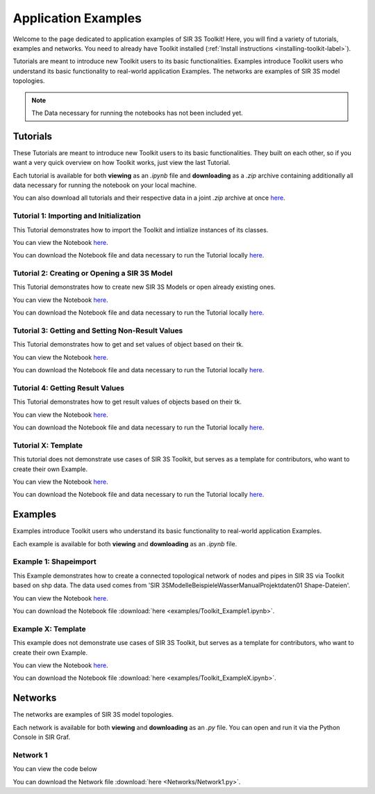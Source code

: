 
Application Examples
====================

Welcome to the page dedicated to application examples of SIR 3S Toolkit! Here, you will find a variety of tutorials, examples and networks. You need to already have Toolkit installed (:ref:`Install instructions <installing-toolkit-label>`). 

Tutorials are meant to introduce new Toolkit users to its basic functionalities. Examples introduce Toolkit users who understand its basic functionality to real-world application Examples. The networks are examples of SIR 3S model topologies.

.. note:: The Data necessary for running the notebooks has not been included yet.

Tutorials
---------

These Tutorials are meant to introduce new Toolkit users to its basic functionalities. They built on each other, so if you want a very quick overview on how Toolkit works, just view the last Tutorial.

Each tutorial is available for both **viewing** as an `.ipynb` file and **downloading** as a `.zip` archive containing additionally all data necessary for running the notebook on your local machine.

You can also download all tutorials and their respective data in a joint `.zip` archive at once `here <https://github.com/3SConsult/sir3stoolkit/releases/download/tutorial_assets/Tutorial1-X_Assets.zip>`_.

.. _Ttu1:

Tutorial 1: Importing and Initialization
~~~~~~~~~~~~~~~~~~~~~~~~~~~~~~~~~~~~~~~~

This Tutorial demonstrates how to import the Toolkit and intialize instances of its classes.

You can view the Notebook `here <tutorials/Tutorial1_Assets/ToolkitTutorial1.html>`_.

You can download the Notebook file and data necessary to run the Tutorial locally `here <https://github.com/3SConsult/sir3stoolkit/releases/download/tutorial_assets/Tutorial1_Assets.zip>`_.

.. _Ttu2:

Tutorial 2: Creating or Opening a SIR 3S Model
~~~~~~~~~~~~~~~~~~~~~~~~~~~~~~~~~~~~~~~~~~~~~~

This Tutorial demonstrates how to create new SIR 3S Models or open already existing ones.

You can view the Notebook `here <tutorials/Tutorial2_Assets/ToolkitTutorial2.html>`_.

You can download the Notebook file and data necessary to run the Tutorial locally `here <https://github.com/3SConsult/sir3stoolkit/releases/download/tutorial_assets/Tutorial2_Assets.zip>`_.

.. _Ttu3:

Tutorial 3: Getting and Setting Non-Result Values
~~~~~~~~~~~~~~~~~~~~~~~~~~~~~~~~~~~~~~~~~~~~~~~~~

This Tutorial demonstrates how to get and set values of object based on their tk.

You can view the Notebook `here <tutorials/Tutorial3_Assets/ToolkitTutorial3.html>`_.

You can download the Notebook file and data necessary to run the Tutorial locally `here <https://github.com/3SConsult/sir3stoolkit/releases/download/tutorial_assets/Tutorial3_Assets.zip>`_.

.. _Ttu4:

Tutorial 4: Getting Result Values
~~~~~~~~~~~~~~~~~~~~~~~~~~~~~~~~~

This Tutorial demonstrates how to get result values of objects based on their tk.

You can view the Notebook `here <tutorials/Tutorial4_Assets/ToolkitTutorial4.html>`_.

You can download the Notebook file and data necessary to run the Tutorial locally `here <https://github.com/3SConsult/sir3stoolkit/releases/download/tutorial_assets/Tutorial4_Assets.zip>`_.

.. _TtuX:

Tutorial X: Template
~~~~~~~~~~~~~~~~~~~~

This tutorial does not demonstrate use cases of SIR 3S Toolkit, but serves as a template for contributors, who want to create their own Example.

You can view the Notebook `here <tutorials/TutorialX_Assets/ToolkitTutorialX.html>`_.

You can download the Notebook file and data necessary to run the Tutorial locally `here <https://github.com/3SConsult/sir3stoolkit/releases/download/tutorial_assets/TutorialX_Assets.zip>`_.

Examples
--------

Examples introduce Toolkit users who understand its basic functionality to real-world application Examples.

Each example is available for both **viewing** and **downloading** as an `.ipynb` file. 

.. _Tex1:

Example 1: Shapeimport
~~~~~~~~~~~~~~~~~~~~~~

This Example demonstrates how to create a connected topological network of nodes and pipes in SIR 3S via Toolkit based on shp data. The data used comes from 'SIR 3S\Modelle\Beispiele\Wasser\Manual\Projektdaten\01 Shape-Dateien'.

You can view the Notebook `here <examples/Toolkit_Example1.html>`_.

You can download the Notebook file :download:`here <examples/Toolkit_Example1.ipynb>`.

.. _TexX:

Example X: Template
~~~~~~~~~~~~~~~~~~~

This example does not demonstrate use cases of SIR 3S Toolkit, but serves as a template for contributors, who want to create their own Example.

You can view the Notebook `here <examples/Toolkit_ExampleX.html>`_.

You can download the Notebook file :download:`here <examples/Toolkit_ExampleX.ipynb>`.


Networks
--------

The networks are examples of SIR 3S model topologies.

Each network is available for both **viewing** and **downloading** as an `.py` file. You can open and run it via the Python Console in SIR Graf.

.. _Tnw1:

Network 1
~~~~~~~~~


You can view the code below

.. toggle::

   .. literalinclude:: Networks/Network1.py
      :language: python
      :linenos:

You can download the Network file :download:`here <Networks/Network1.py>`.